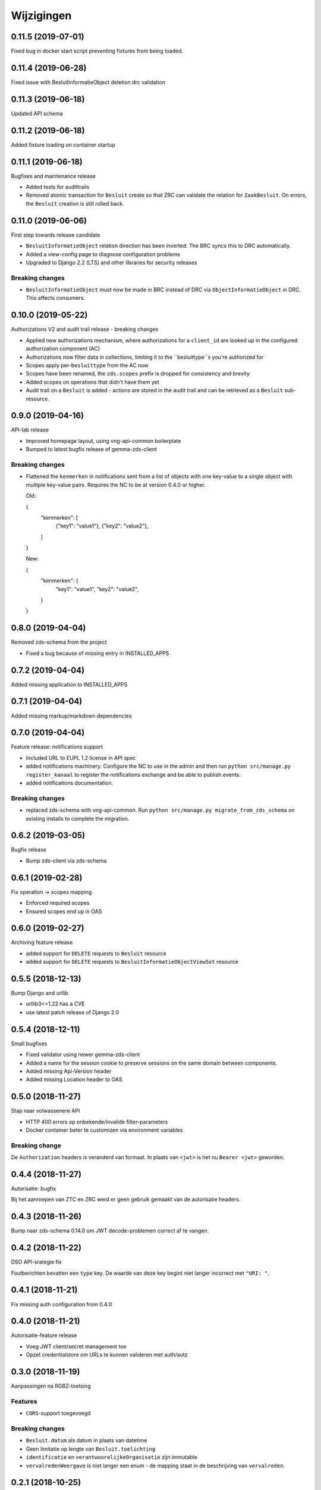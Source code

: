 ===========
Wijzigingen
===========

0.11.5 (2019-07-01)
===================

Fixed bug in docker start script preventing fixtures from being loaded.

0.11.4 (2019-06-28)
===================

Fixed issue with BesluitInformatieObject deletion drc validation

0.11.3 (2019-06-18)
===================

Updated API schema

0.11.2 (2019-06-18)
===================

Added fixture loading on container startup

0.11.1 (2019-06-18)
===================

Bugfixes and maintenance release

* Added tests for audittrails
* Removed atomic transaction for ``Besluit`` create so that ZRC can validate
  the relation for ``ZaakBesluit``. On errors, the ``Besluit`` creation is
  still rolled back.

0.11.0 (2019-06-06)
===================

First step towards release candidate

* ``BesluitInformatieObject`` relation direction has been inverted. The BRC
  syncs this to DRC automatically.
* Added a view-config page to diagnose configuration problems
* Upgraded to Django 2.2 (LTS) and other libraries for security releases

Breaking changes
----------------

* ``BesluitInformatieObject`` must now be made in BRC instead of DRC via
  ``ObjectInformatieObject`` in DRC. This affects consumers.

0.10.0 (2019-05-22)
===================

Authorizations V2 and audit trail release - breaking changes

* Applied new authorizations mechanism, where authorizations for a
  ``client_id`` are looked up in the configured authorization component (AC)
* Authorizations now filter data in collections, limiting it to the
  ``besluittype``s you're authorized for
* Scopes apply per-``besluittype`` from the AC now
* Scopes have been renamed, the ``zds.scopes`` prefix is dropped for
  consistency and brevity
* Added scopes on operations that didn't have them yet
* Audit trail on a ``Besluit`` is added - actions are stored in the audit trail
  and can be retrieved as a ``Besluit`` sub-resource.

0.9.0 (2019-04-16)
==================

API-lab release

* Improved homepage layout, using vng-api-common boilerplate
* Bumped to latest bugfix release of gemma-zds-client

Breaking changes
----------------

* Flattened the ``kenmerken`` in notifications sent from a list of objects with
  one key-value to a single object with multiple key-value pairs.
  Requires the NC to be at version 0.4.0 or higher.

  Old:

  .. code-block:: json

  {
    "kenmerken": [
      {"key1": "value1"},
      {"key2": "value2"},
    ]
  }

  New:

  .. code-block:: json

  {
    "kenmerken": {
      "key1": "value1",
      "key2": "value2",
    }
  }

0.8.0 (2019-04-04)
==================

Removed zds-schema from the project

* Fixed a bug because of missing entry in INSTALLED_APPS

0.7.2 (2019-04-04)
==================

Added missing application to INSTALLED_APPS

0.7.1 (2019-04-04)
==================

Added missing markup/markdown dependencies

0.7.0 (2019-04-04)
==================

Feature release: notifications support

* Included URL to EUPL 1.2 license in API spec
* added notifications machinery. Configure the NC to use in the admin and then
  run ``python src/manage.py register_kanaal`` to register the notifications
  exchange and be able to publish events.
* added notifications documentation.

Breaking changes
----------------

* replaced zds-schema with vng-api-common. Run
  ``python src/manage.py migrate_from_zds_schema`` on existing installs to
  complete the migration.

0.6.2 (2019-03-05)
==================

Bugfix release

* Bump zds-client via zds-schema

0.6.1 (2019-02-28)
==================

Fix operation -> scopes mapping

* Enforced required scopes
* Ensured scopes end up in OAS

0.6.0 (2019-02-27)
==================

Archiving feature release

* added support for ``DELETE`` requests to ``Besluit`` resource
* added support for ``DELETE`` requests to ``BesluitInformatieObjectViewSet`` resource

0.5.5 (2018-12-13)
==================

Bump Django and urllib

* urllib3<=1.22 has a CVE
* use latest patch release of Django 2.0

0.5.4 (2018-12-11)
==================

Small bugfixes

* Fixed validator using newer gemma-zds-client
* Added a name for the session cookie to preserve sessions on the same domain
  between components.
* Added missing Api-Version header
* Added missing Location header to OAS


0.5.0 (2018-11-27)
==================

Stap naar volwassenere API

* HTTP 400 errors op onbekende/invalide filter-parameters
* Docker container beter te customizen via environment variables

Breaking change
---------------

De ``Authorization`` headers is veranderd van formaat. In plaats van ``<jwt>``
is het nu ``Bearer <jwt>`` geworden.


0.4.4 (2018-11-27)
==================

Autorisatie: bugfix

Bij het aanroepen van ZTC en ZRC werd er geen gebruik gemaakt van de autorisatie
headers.

0.4.3 (2018-11-26)
==================

Bump naar zds-schema 0.14.0 om JWT decode-problemen correct af te vangen.

0.4.2 (2018-11-22)
==================

DSO API-srategie fix

Foutberichten bevatten een ``type`` key. De waarde van deze key begint niet
langer incorrect met ``"URI: "``.

0.4.1 (2018-11-21)
==================

Fix missing auth configuration from 0.4.0

0.4.0 (2018-11-21)
==================

Autorisatie-feature release

* Voeg JWT client/secret management toe
* Opzet credentialstore om URLs te kunnen valideren met auth/autz

0.3.0 (2018-11-19)
==================

Aanpassingen na RGBZ-toetsing

Features
--------

* ``CORS``-support toegevoegd

Breaking changes
----------------

* ``Besluit.datum`` als datum in plaats van datetime
* Geen limitatie op lengte van ``Besluit.toelichting``
* ``identificatie`` en ``verantwoorelijkeOrganisatie`` zijn immutable
* ``vervalredenWeergave`` is niet langer een enum - de mapping staat in de
  beschrijving van ``vervalreden``.


0.2.1 (2018-10-25)
==================

Bugfix in infrastructuur

* nodejs deps toegevoegd (swagger2openapi)

0.2.0 (2018-10-02)
==================

Besluit-informatieobject relatie resource toegevoegd

* fix MIME-types voor error responses
* ``besluitinfomratieobject`` als nested resource toegevoegd op besluiten
* validaties op ``BesluitInformatieObject`` toegevoegd

0.1.1 (2018-09-12)
==================

* Fix missing ``Accept-Crs`` header in ZAAK-url validator
* Added license


0.1.0 (2018-09-10)
==================

* Eerste aanzet besluitregistratie
